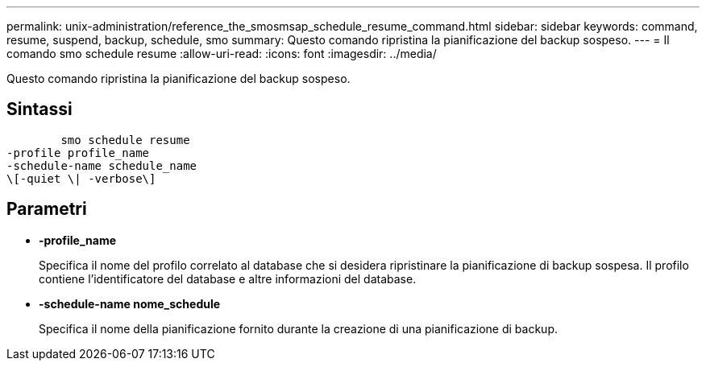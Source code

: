 ---
permalink: unix-administration/reference_the_smosmsap_schedule_resume_command.html 
sidebar: sidebar 
keywords: command, resume, suspend, backup, schedule, smo 
summary: Questo comando ripristina la pianificazione del backup sospeso. 
---
= Il comando smo schedule resume
:allow-uri-read: 
:icons: font
:imagesdir: ../media/


[role="lead"]
Questo comando ripristina la pianificazione del backup sospeso.



== Sintassi

[listing]
----

        smo schedule resume
-profile profile_name
-schedule-name schedule_name
\[-quiet \| -verbose\]
----


== Parametri

* *-profile_name*
+
Specifica il nome del profilo correlato al database che si desidera ripristinare la pianificazione di backup sospesa. Il profilo contiene l'identificatore del database e altre informazioni del database.

* *-schedule-name nome_schedule*
+
Specifica il nome della pianificazione fornito durante la creazione di una pianificazione di backup.


